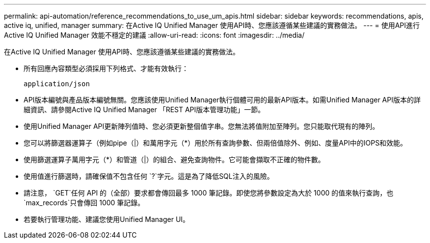 ---
permalink: api-automation/reference_recommendations_to_use_um_apis.html 
sidebar: sidebar 
keywords: recommendations, apis, active iq, unified, manager 
summary: 在Active IQ Unified Manager 使用API時、您應該遵循某些建議的實務做法。 
---
= 使用API進行Active IQ Unified Manager 效能不穩定的建議
:allow-uri-read: 
:icons: font
:imagesdir: ../media/


[role="lead"]
在Active IQ Unified Manager 使用API時、您應該遵循某些建議的實務做法。

* 所有回應內容類型必須採用下列格式、才能有效執行：
+
[listing]
----
application/json
----
* API版本編號與產品版本編號無關。您應該使用Unified Manager執行個體可用的最新API版本。如需Unified Manager API版本的詳細資訊、請參閱Active IQ Unified Manager 「REST API版本管理功能」一節。
* 使用Unified Manager API更新陣列值時、您必須更新整個值字串。您無法將值附加至陣列。您只能取代現有的陣列。
* 您可以將篩選器運算子（例如pipe（|）和萬用字元（+*+）用於所有查詢參數、但兩倍值除外、例如、度量API中的IOPS和效能。
* 使用篩選運算子萬用字元（+*+）和管道（|）的組合、避免查詢物件。它可能會擷取不正確的物件數。
* 使用值進行篩選時，請確保值不包含任何 `?`字元。這是為了降低SQL注入的風險。
* 請注意， `GET`任何 API 的（全部）要求都會傳回最多 1000 筆記錄。即使您將參數設定為大於 1000 的值來執行查詢，也 `max_records`只會傳回 1000 筆記錄。
* 若要執行管理功能、建議您使用Unified Manager UI。

